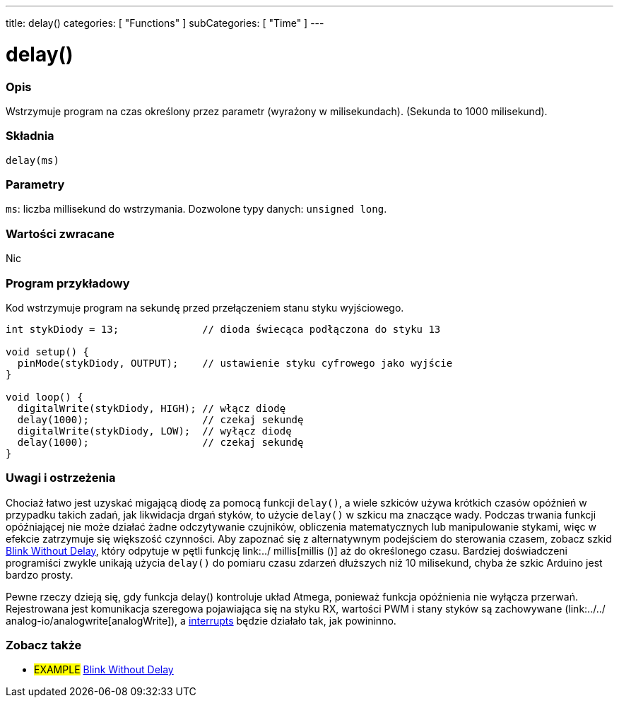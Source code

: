 ---
title: delay()
categories: [ "Functions" ]
subCategories: [ "Time" ]
---


= delay()


// POCZĄTEK SEKCJI OPISOWEJ
[#overview]
--

[float]
=== Opis
Wstrzymuje program na czas określony przez parametr (wyrażony w milisekundach). (Sekunda to 1000 milisekund).
[%hardbreaks]


[float]
=== Składnia
`delay(ms)`


[float]
=== Parametry
`ms`: liczba millisekund do wstrzymania. Dozwolone typy danych: `unsigned long`.


[float]
=== Wartości zwracane
Nic

--
// KONIEC SEKCJI OPISOWEJ




// POCZĄTEK SEKCJI JAK UŻYWAĆ
[#howtouse]
--

[float]
=== Program przykładowy
// Poniżej dodaj przykładowy program i opisz jego działanie   ►►►►► TA SEKCJA JEST OBOWIĄZKOWA ◄◄◄◄◄
Kod wstrzymuje program na sekundę przed przełączeniem stanu styku wyjściowego.

[source,arduino]
----
int stykDiody = 13;              // dioda świecąca podłączona do styku 13

void setup() {
  pinMode(stykDiody, OUTPUT);    // ustawienie styku cyfrowego jako wyjście
}

void loop() {
  digitalWrite(stykDiody, HIGH); // włącz diodę
  delay(1000);                   // czekaj sekundę
  digitalWrite(stykDiody, LOW);  // wyłącz diodę
  delay(1000);                   // czekaj sekundę
}
----
[%hardbreaks]

[float]
=== Uwagi i ostrzeżenia
Chociaż łatwo jest uzyskać migającą diodę za pomocą funkcji `delay()`, a wiele szkiców używa krótkich czasów opóźnień w przypadku takich zadań, jak likwidacja drgań styków, to użycie `delay()` w szkicu ma znaczące wady. Podczas trwania funkcji opóźniającej nie może działać żadne odczytywanie czujników, obliczenia matematycznych lub manipulowanie stykami, więc w efekcie zatrzymuje się większość czynności. Aby zapoznać się z alternatywnym podejściem do sterowania czasem, zobacz szkid link:http://arduino.cc/en/Tutorial/BlinkWithoutDelay[Blink Without Delay], który odpytuje w pętli funkcję link:../ millis[millis ()] aż do określonego czasu. Bardziej doświadczeni programiści zwykle unikają użycia `delay()` do pomiaru czasu zdarzeń dłuższych niż 10 milisekund, chyba że szkic Arduino jest bardzo prosty.

Pewne rzeczy dzieją się, gdy funkcja delay() kontroluje układ Atmega, ponieważ funkcja opóźnienia nie wyłącza przerwań. Rejestrowana jest komunikacja szeregowa pojawiająca się na styku RX, wartości PWM i stany styków są zachowywane (link:../../ analog-io/analogwrite[analogWrite]), a link:../../external-interrupts/attachinterrupt[interrupts] będzie działało tak, jak powininno.

--
// KONIEC SEKCJI JAK UŻYWAĆ


// POCZĄTEK SEKCJI ZOBACZ TAKŻE
[#see_also]
--

[float]
=== Zobacz także

[role="example"]
* #EXAMPLE# http://arduino.cc/en/Tutorial/BlinkWithoutDelay[Blink Without Delay^]

--
// KONIEC SEKCJI ZOBACZ TAKŻE

